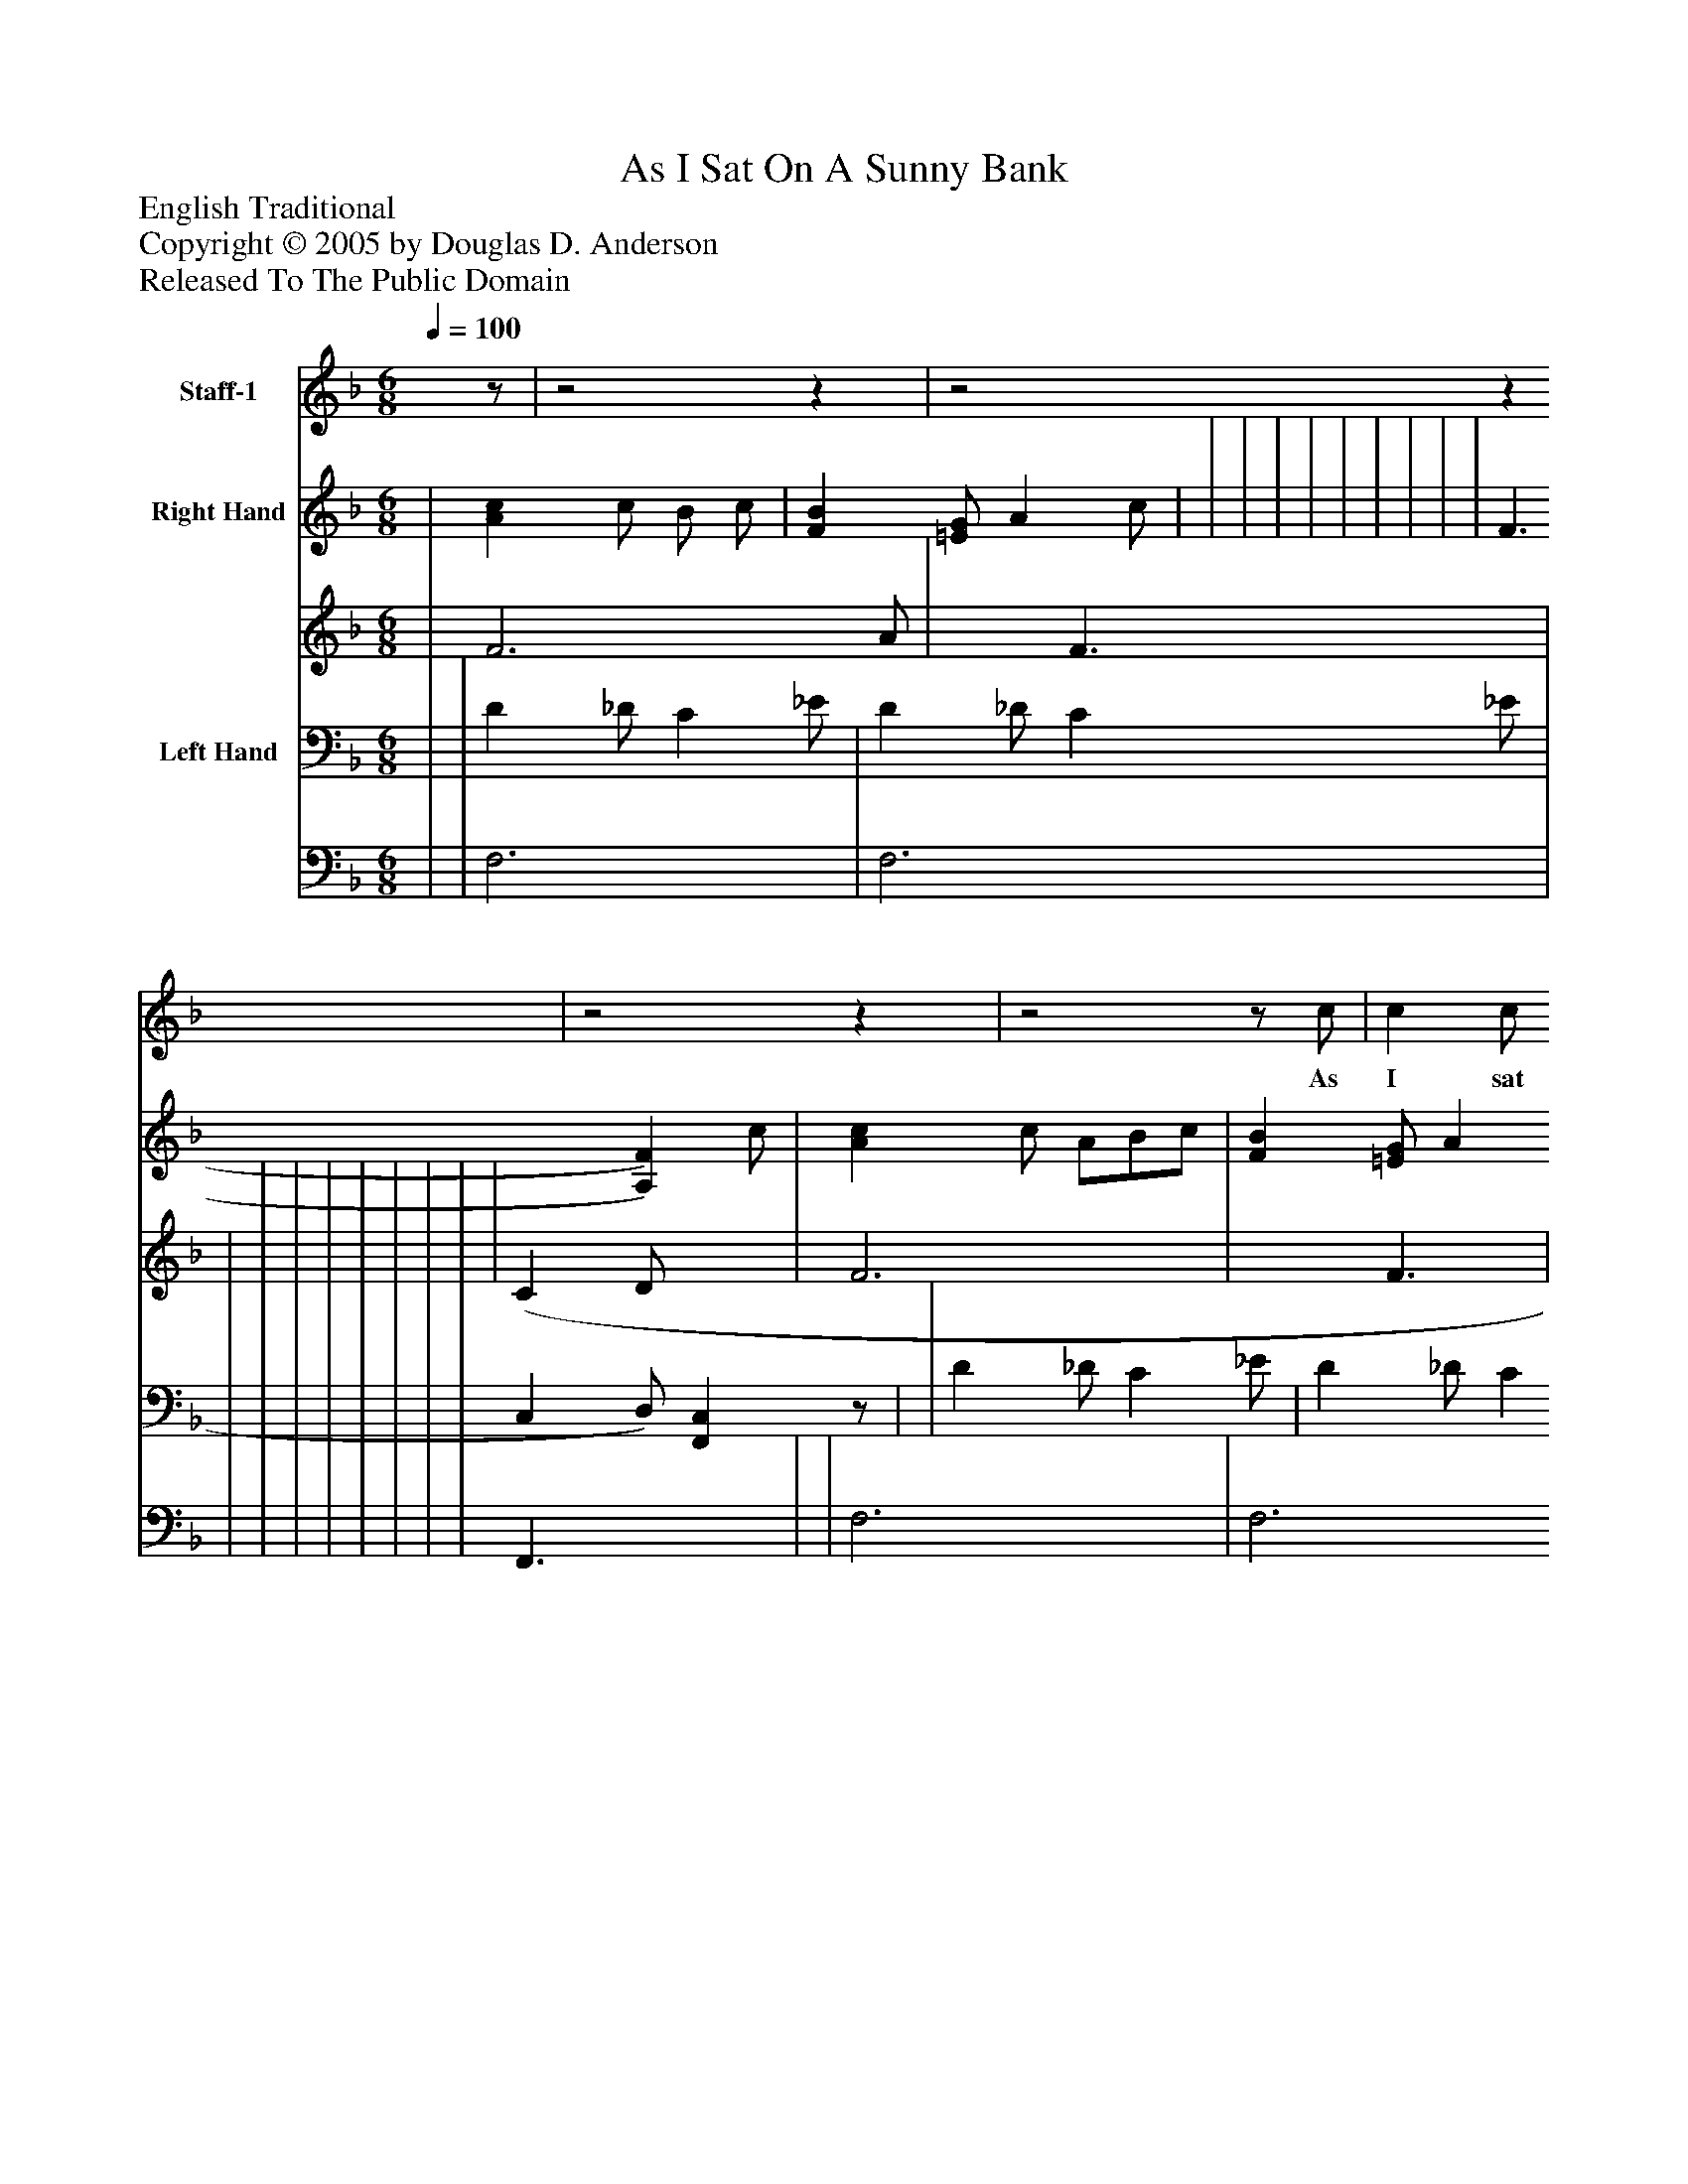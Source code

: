 %%abc-creator mxml2abc 1.4
%%abc-version 2.0
%%continueall true
%%titletrim true
%%titleformat A-1 T C1, Z-1, S-1
X: 0
T: As I Sat On A Sunny Bank
Z: English Traditional
Z: Copyright © 2005 by Douglas D. Anderson
Z: Released To The Public Domain
L: 1/4
M: 6/8
Q: 1/4=100
V: P1 name="Staff-1"
%%MIDI program 1 19
V: P2_1 name="Right Hand"
V: P2_2
%%MIDI program 2 0
V: P3_1 name="Left Hand"
V: P3_2
%%MIDI program 3 0
K: F
[V: P1] z/ |z2z |z2z |z2z |z2z/ c/ | c c/ (A/B/) c/ | B A/ (G/A/) B/ | A G/ (F/G/) A/ | G E/ C/z/ c/ | c c/ (A/B/) c/ | B A/ (G/A/) B/ | d c/ B/ A/ G/ | F3/ Fz/ |z2z |z2z |z2z |z3/z|]
w: As I sat on_ a sun- ny ban,_ a sun- ny bank,_ a sun- ny bank, As I sat on_ a sun- ny bank,_ On Christ- mas Day in the morn- ing.
% Extracting voice 1 from part P2
[V: P2_1]  | [Ac] c/ B/ c/ | [FB] [=E/G/] A c/ | | | | | | | | | | F3/ [A,)F)] c/ | [Ac] c/ A/B/c/ | [FB] [=E/G/] A c/ | | B3/|]
% Extracting voice 2 from part P2
[V: P2_2]  | F3 A/ | x1  F3/ | | | | | | | | | | (C D/ x1  | F3 | x1  F3/ | | F3/ A|]
% Extracting voice 1 from part P3
[V: P3_1]  | | D _D/ C _E/ | D _D/ C _E/ | | | | | | | | | C, D,/) [F,,C,]z/ | | D _D/ C _E/ | D _D/ C _E/ ||]
% Extracting voice 2 from part P3
[V: P3_2]  | | F,3 | F,3 | | | | | | | | | F,,3/ x1  | | F,3 | F,3 ||]

